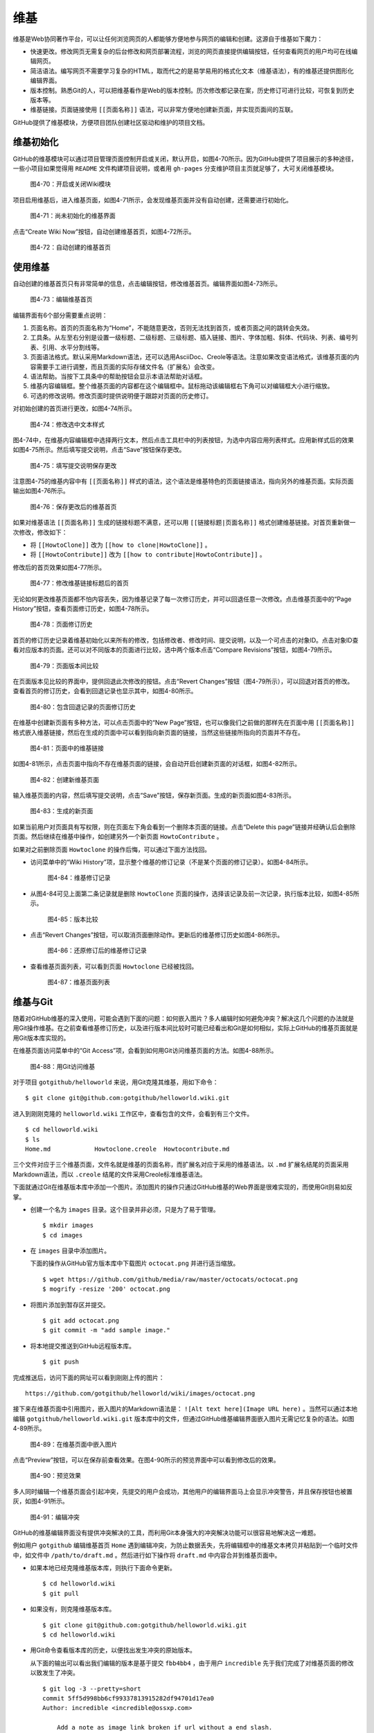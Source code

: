 维基
===============

维基是Web协同著作平台，可以让任何浏览网页的人都能够方便地参与网页的编辑和创建。这源自于维基如下魔力：

* 快速更改。修改网页无需复杂的后台修改和网页部署流程，浏览的网页直接提供编辑按钮，任何查看网页的用户均可在线编辑网页。
* 简洁语法。编写网页不需要学习复杂的HTML，取而代之的是易学易用的格式化文本（维基语法），有的维基还提供图形化编辑界面。
* 版本控制。熟悉Git的人，可以把维基看作是Web的版本控制。历次修改都记录在案，历史修订可进行比较，可恢复到历史版本等。
* 维基链接。页面链接使用 ``[[页面名称]]`` 语法，可以非常方便地创建新页面，并实现页面间的互联。

GitHub提供了维基模块，方便项目团队创建社区驱动和维护的项目文档。

维基初始化
-------------

GitHub的维基模块可以通过项目管理页面控制开启或关闭，默认开启，如图4-70所示。因为GitHub提供了项目展示的多种途径，一些小项目如果觉得用 ``README`` 文件构建项目说明，或者用 ``gh-pages`` 分支维护项目主页就足够了，大可关闭维基模块。

.. figure:: /images/wiki/project-admin-features-wiki.png
   :scale: 100

   图4-70：开启或关闭Wiki模块

项目启用维基后，进入维基页面，如图4-71所示，会发现维基页面并没有自动创建，还需要进行初始化。

.. figure:: /images/wiki/wiki-not-exist.png
   :scale: 100

   图4-71：尚未初始化的维基界面

点击“Create Wiki Now”按钮，自动创建维基首页，如图4-72所示。

.. figure:: /images/wiki/wiki-home-init.png
   :scale: 100

   图4-72：自动创建的维基首页

使用维基
-----------

自动创建的维基首页只有非常简单的信息，点击编辑按钮，修改维基首页。编辑界面如图4-73所示。

.. figure:: /images/wiki/wiki-edit-init.png
   :scale: 100

   图4-73：编辑维基首页

编辑界面有6个部分需要重点说明：

1. 页面名称。首页的页面名称为“Home”，不能随意更改，否则无法找到首页，或者页面之间的跳转会失效。
2. 工具条。从左至右分别是设置一级标题、二级标题、三级标题、插入链接、图片、字体加粗、斜体、代码块、列表、编号列表、引用、水平分割线等。
3. 页面语法格式。默认采用Markdown语法，还可以选用AsciiDoc、Creole等语法。注意如果改变语法格式，该维基页面的内容需要手工进行调整，而且页面的实际存储文件名（扩展名）会改变。
4. 语法帮助。当按下工具条中的帮助按钮会显示本语法帮助对话框。
5. 维基内容编辑框。整个维基页面的内容都在这个编辑框中。鼠标拖动该编辑框右下角可以对编辑框大小进行缩放。
6. 可选的修改说明。修改页面时提供说明便于跟踪对页面的历史修订。

对初始创建的首页进行更改，如图4-74所示。

.. figure:: /images/wiki/wiki-edit-format.png
   :scale: 100

   图4-74：修改选中文本样式

图4-74中，在维基内容编辑框中选择两行文本，然后点击工具栏中的列表按钮，为选中内容应用列表样式。应用新样式后的效果如图4-75所示。然后填写提交说明，点击“Save”按钮保存更改。

.. figure:: /images/wiki/wiki-edit-save.png
   :scale: 100

   图4-75：填写提交说明保存更改

注意图4-75的维基内容中有 ``[[页面名称]]`` 样式的语法，这个语法是维基特色的页面链接语法，指向另外的维基页面。实际页面输出如图4-76所示。

.. figure:: /images/wiki/wiki-home-simple-wiki-links.png
   :scale: 100

   图4-76：保存更改后的维基首页

如果对维基语法 ``[[页面名称]]`` 生成的链接标题不满意，还可以用 ``[[链接标题|页面名称]]`` 格式创建维基链接。对首页重新做一次修改，修改如下：

* 将 ``[[HowtoClone]]`` 改为 ``[[how to clone|HowtoClone]]`` 。
* 将 ``[[HowtoContribute]]`` 改为 ``[[how to contribute|HowtoContribute]]`` 。

修改后的首页效果如图4-77所示。

.. figure:: /images/wiki/wiki-home-update-wiki-links.png
   :scale: 100

   图4-77：修改维基链接标题后的首页

无论如何更改维基页面都不怕内容丢失，因为维基记录了每一次修订历史，并可以回退任意一次修改。点击维基页面中的“Page History”按钮，查看页面修订历史，如图4-78所示。


.. figure:: /images/wiki/wiki-page-history.png
   :scale: 100

   图4-78：页面修订历史

首页的修订历史记录着维基初始化以来所有的修改，包括修改者、修改时间、提交说明，以及一个可点击的对象ID。点击对象ID查看对应版本的页面。还可以对不同版本的页面进行比较，选中两个版本点击“Compare Revisions”按钮，如图4-79所示。

.. figure:: /images/wiki/wiki-page-compare.png
   :scale: 100

   图4-79：页面版本间比较

在页面版本见比较的界面中，提供回退此次修改的按钮。点击“Revert Changes”按钮（图4-79所示），可以回退对首页的修改。查看首页的修订历史，会看到回退记录也显示其中，如图4-80所示。

.. figure:: /images/wiki/wiki-reverted.png
   :scale: 100

   图4-80：包含回退记录的页面修订历史

在维基中创建新页面有多种方法，可以点击页面中的“New Page”按钮，也可以像我们之前做的那样先在页面中用 ``[[页面名称]]`` 格式嵌入维基链接，然后在生成的页面中可以看到指向新页面的链接，当然这些链接所指向的页面并不存在。

.. figure:: /images/wiki/wiki-newpage.png
   :scale: 100

   图4-81：页面中的维基链接

如图4-81所示，点击页面中指向不存在维基页面的链接，会自动开启创建新页面的对话框，如图4-82所示。

.. figure:: /images/wiki/wiki-newpage-edit.png
   :scale: 100

   图4-82：创建新维基页面

输入维基页面的内容，然后填写提交说明，点击“Save”按钮，保存新页面。生成的新页面如图4-83所示。

.. figure:: /images/wiki/wiki-newpage-created.png
   :scale: 100

   图4-83：生成的新页面


如果当前用户对页面具有写权限，则在页面左下角会看到一个删除本页面的链接。点击“Delete this page”链接并经确认后会删除页面。然后继续在维基中操作，如创建另外一个新页面 ``HowtoContribute`` 。

如果对之前删除页面 ``Howtoclone`` 的操作后悔，可以通过下面方法找回。

* 访问菜单中的“Wiki History”项，显示整个维基的修订记录（不是某个页面的修订记录）。如图4-84所示。

  .. figure:: /images/wiki/wiki-history.png
     :scale: 100
  
     图4-84：维基修订记录

* 从图4-84可见上面第二条记录就是删除 ``HowtoClone`` 页面的操作，选择该记录及前一次记录，执行版本比较，如图4-85所示。

  .. figure:: /images/wiki/wiki-compare-drop-page.png
     :scale: 100
  
     图4-85：版本比较

* 点击“Revert Changes”按钮，可以取消页面删除动作。更新后的维基修订历史如图4-86所示。

  .. figure:: /images/wiki/wiki-page-restored.png
     :scale: 100
  
     图4-86：还原修订后的维基修订记录

* 查看维基页面列表，可以看到页面 ``Howtoclone`` 已经被找回。

  .. figure:: /images/wiki/wiki-pages.png
     :scale: 100
  
     图4-87：维基页面列表


维基与Git
------------

随着对GitHub维基的深入使用，可能会遇到下面的问题：如何嵌入图片？多人编辑时如何避免冲突？解决这几个问题的办法就是用Git操作维基。在之前查看维基修订历史，以及进行版本间比较时可能已经看出和Git是如何相似，实际上GitHub的维基页面就是用Git版本库实现的。

在维基页面访问菜单中的“Git Access”项，会看到如何用Git访问维基页面的方法。如图4-88所示。

.. figure:: /images/wiki/wiki-git-access.png
   :scale: 100

   图4-88：用Git访问维基

对于项目 ``gotgithub/helloworld`` 来说，用Git克隆其维基，用如下命令：

::

  $ git clone git@github.com:gotgithub/helloworld.wiki.git

进入到刚刚克隆的 ``helloworld.wiki`` 工作区中，查看包含的文件，会看到有三个文件。

::

  $ cd helloworld.wiki
  $ ls
  Home.md            Howtoclone.creole  Howtocontribute.md

三个文件对应于三个维基页面，文件名就是维基的页面名称，而扩展名对应于采用的维基语法。以 ``.md`` 扩展名结尾的页面采用Markdown语法，而以 ``.creole`` 结尾的文件采用Creole标准维基语法。

下面就通过Git在维基版本库中添加一个图片。添加图片的操作只通过GitHub维基的Web界面是很难实现的，而使用Git则易如反掌。

* 创建一个名为 ``images`` 目录。这个目录并非必须，只是为了易于管理。

  ::

    $ mkdir images
    $ cd images

* 在 ``images`` 目录中添加图片。

  下面的操作从GitHub官方版本库中下载图片 ``octocat.png`` 并进行适当缩放。

  ::

    $ wget https://github.com/github/media/raw/master/octocats/octocat.png
    $ mogrify -resize '200' octocat.png 

* 将图片添加到暂存区并提交。

  ::

    $ git add octocat.png
    $ git commit -m "add sample image."

* 将本地提交推送到GitHub远程版本库。

  ::

    $ git push

完成推送后，访问下面的网址可以看到刚刚上传的图片：

::

  https://github.com/gotgithub/helloworld/wiki/images/octocat.png

接下来在维基页面中引用图片，嵌入图片的Markdown语法是： ``![Alt text here](Image URL here)`` 。当然可以通过本地编辑 ``gotgithub/helloworld.wiki.git`` 版本库中的文件，但通过GitHub维基编辑界面嵌入图片无需记忆复杂的语法。如图4-89所示。

.. figure:: /images/wiki/wiki-insert-image.png
   :scale: 100

   图4-89：在维基页面中嵌入图片

点击“Preview”按钮，可以在保存前查看效果。在图4-90所示的预览界面中可以看到修改后的效果。

.. figure:: /images/wiki/wiki-insert-image-preview.png
   :scale: 100

   图4-90：预览效果

多人同时编辑一个维基页面会引起冲突，先提交的用户会成功，其他用户的编辑界面马上会显示冲突警告，并且保存按钮也被置灰，如图4-91所示。

.. figure:: /images/wiki/wiki-edit-conflict.png
   :scale: 100

   图4-91：编辑冲突

GitHub的维基编辑界面没有提供冲突解决的工具，而利用Git本身强大的冲突解决功能可以很容易地解决这一难题。

例如用户 ``gotgithub`` 编辑维基首页 ``Home`` 遇到编辑冲突，为防止数据丢失，先将编辑框中的维基文本拷贝并粘贴到一个临时文件中，如文件中 ``/path/to/draft.md`` 。然后进行如下操作将 ``draft.md`` 中内容合并到维基页面中。

* 如果本地已经克隆维基版本库，则执行下面命令更新。

  ::

    $ cd helloworld.wiki
    $ git pull

* 如果没有，则克隆维基版本库。

  ::

    $ git clone git@github.com:gotgithub/helloworld.wiki.git
    $ cd helloworld.wiki

* 用Git命令查看版本库的历史，以便找出发生冲突的原始版本。

  从下面的输出可以看出我们编辑的版本是基于提交 ``fbb4bb4`` ，由于用户 ``incredible`` 先于我们完成了对维基页面的修改以致发生了冲突。

  ::
  
    $ git log -3 --pretty=short
    commit 5ff5d998bb6cf99337813915282df94701d17ea0
    Author: incredible <incredible@ossxp.com>
    
        Add a note as image link broken if url without a end slash.
    
    commit fbb4bb4f330bacf765d51736359b0a3e81ed945b
    Author: gotgithub <gotgithub@gmail.com>
    
        Insert image in page.
    
    commit 94182c2b57ebce1f1bf8a310f78df87ae8e8219a
    Author: gotgithub <gotgithub@gmail.com>
    
        add sample image.

* 基于提交 ``fbb4bb4`` 建立分支，如分支 ``mywiki`` 。

  ::

    $ git checkout -b mywiki fbb4bb4

* 将保存的 ``draft.md`` 覆盖欲修改的文件，如 ``Home.md`` 。

  ::

    $ cp /path/to/draft.md Home.md

* 提交修改。

  ::

    $ git add -u
    $ git commit -m "Use absolute image link."

* 切换到 ``master`` 分支。

  ::

    $ git checkout master

* 合并我们在 ``mywiki`` 分支的修改。

  ::

    $ git merge mywiki
    Auto-merging Home.md
    CONFLICT (content): Merge conflict in Home.md
    Automatic merge failed; fix conflicts and then commit the result.

* 调用图形工具解决冲突。

  ::

    $ git mergetool

* 提交并查看合并后的提交关系图。

  ::

    $ git commit -m "merge with incredible's edit."
    $ git log --oneline --graph -4
    *   d33b55a merge with incredible's edit.
    |\
    | * 121c3b2 Use absolute image link.
    * | 5ff5d99 Add a note as image link broken if url without a end slash.
    |/
    * fbb4bb4 Insert image in page.

* 查看用户 ``incredible`` 的修改。

  ::

    $ git show --oneline HEAD^1
    5ff5d99 Add a note as image link broken if url without a end slash.
    diff --git a/Home.md b/Home.md
    index 6ada8e8..0bca3ec 100644
    --- a/Home.md
    +++ b/Home.md
    @@ -1,5 +1,7 @@
     This is a sample project for the book "GotGitHub".
     
    +**Note**: if can not see the following image, add a slash('/') at the end of the URL.
    +
     ![GitHub Octocat](images/octocat.png)
     
     ## HOWTOs
  
* 查看用户 ``gotgithub`` 的修改。

  ::
  
    $ git show --oneline HEAD^2
    121c3b2 Use absolute image link.
    diff --git a/Home.md b/Home.md
    index 6ada8e8..cdb9167 100644
    --- a/Home.md
    +++ b/Home.md
    @@ -1,6 +1,6 @@
     This is a sample project for the book "GotGitHub".
     
    -![GitHub Octocat](images/octocat.png)
    +![GitHub Octocat](https://github.com/gotgithub/helloworld/wiki/images/octocat.png)
     
     ## HOWTOs
     * To access the repository of this project see: [[HowtoClone]]

* 将本地合并后的版本库推送到GitHub。

  ::

    $ git push

再来看看推送后GitHub的维基修订历史，和本地版本库看到的历史是一致的，如图4-92所示。

.. figure:: /images/wiki/wiki-pushed-history.png
   :scale: 100

   图4-92：推送后的维基修订历史

GitHub维基背后的引擎名为Gollum，GitHub已将其开源，项目网址： https://github.com/github/gollum 。安装Gollum，在克隆的维基版本库中运行 ``gollum`` 就可以在本地启动维基服务。
